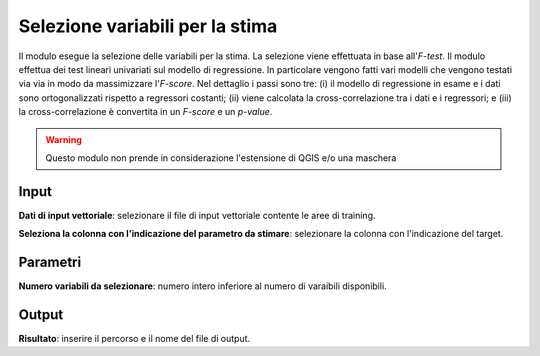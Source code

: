 Selezione variabili per la stima
=========================================

Il modulo esegue la selezione delle variabili per la stima. La selezione viene effettuata in base all'*F-test*. Il modulo effettua dei test lineari univariati sul modello di regressione. In particolare vengono fatti vari modelli che vengono testati via via in modo da massimizzare l'*F-score*. Nel dettaglio i passi sono tre: (i) il modello di regressione in esame e i dati sono ortogonalizzati rispetto a regressori costanti; (ii) viene calcolata la cross-correlazione tra i dati e i regressori; e (iii) la cross-correlazione è convertita in un *F-score* e un *p-value*.

.. only:: latex

  .. image:: ../_static/tool_images/selezione_variabili_per_la_stima.png

.. warning::

  Questo modulo non prende in considerazione l'estensione di QGIS e/o una maschera

Input
------------

**Dati di input vettoriale**: selezionare il file di input vettoriale contente le aree di training.

**Seleziona la colonna con l'indicazione del parametro da stimare**: selezionare la colonna con l'indicazione del target.


Parametri
------------

**Numero variabili da selezionare**: numero intero inferiore al numero di varaibili disponibili.


Output
------------

**Risultato**: inserire il percorso e il nome del file di output.

.. only:: latex

  .. raw:: latex

    \newpage % hard pagebreak at exactly this position
